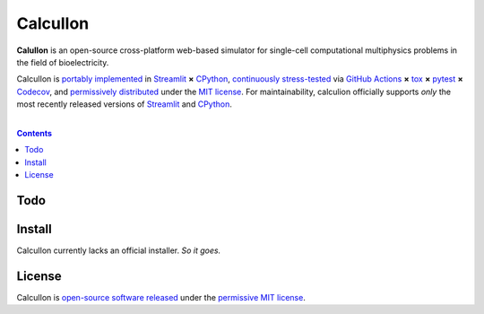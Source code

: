 .. # ------------------( SEO                                 )------------------
.. # Metadata converted into HTML-specific meta tags parsed by search engines.
.. # Note that:
.. # * The "description" should be no more than 300 characters and ideally no
.. #   more than 150 characters, as search engines may silently truncate this
.. #   description to 150 characters in edge cases.

.. #FIXME: Fill this description in with meaningful content, please.
.. meta::
   :description lang=en:
     Something, something, something.

.. # ------------------( SYNOPSIS                            )------------------

=========
CalculIon
=========

**CalulIon** is an open-source cross-platform web-based simulator for
single-cell computational multiphysics problems in the field of bioelectricity.

CalculIon is `portably implemented <calculion codebase_>`__ in Streamlit_ **×**
CPython_, `continuously stress-tested <calculion tests_>`__ via
`GitHub Actions`_ **×** tox_ **×** pytest_  **×** Codecov_, and
`permissively distributed <calculion license_>`__ under the `MIT license`_. For
maintainability, calculion officially supports *only* the most recently
released versions of Streamlit_ and CPython_.

.. # ------------------( TABLE OF CONTENTS                   )------------------
.. # Blank line. By default, Docutils appears to only separate the subsequent
.. # table of contents heading from the prior paragraph by less than a single
.. # blank line, hampering this table's readability and aesthetic comeliness.

|

.. # Table of contents, excluding the above document heading. While the
.. # official reStructuredText documentation suggests that a language-specific
.. # heading will automatically prepend this table, this does *NOT* appear to
.. # be the case. Instead, this heading must be explicitly declared.

.. contents:: **Contents**
   :local:

.. # ------------------( DESCRIPTION                         )------------------

Todo
====

Install
=======

CalculIon currently lacks an official installer. *So it goes.*

License
=======

CalculIon is `open-source software released <calculion license_>`__ under the
`permissive MIT license <MIT license_>`__.

.. # ------------------( IMAGES                              )------------------

.. # ------------------( LINKS ~ calculion : local          )------------------
.. _calculion License:
   LICENSE

.. # ------------------( LINKS ~ calculion : package        )------------------
.. #FIXME: None of these exist, naturally. *sigh*
.. _calculion Anaconda:
   https://anaconda.org/conda-forge/calculion
.. _calculion PyPI:
   https://pypi.org/project/calculion

.. # ------------------( LINKS ~ calculion : remote         )------------------
.. _calculion:
   https://gitlab.com/betsee/calculion
.. _calculion codebase:
   https://gitlab.com/betsee/calculion
.. _calculion pulls:
   https://gitlab.com/betsee/calculion/-/merge_requests
.. _calculion tests:
   https://gitlab.com/betsee/calculion/actions?workflow=tests

.. # ------------------( LINKS ~ github                      )------------------
.. _GitHub Actions:
   https://github.com/features/actions

.. # ------------------( LINKS ~ hard                        )------------------

.. # ------------------( LINKS ~ idea                        )------------------

.. # ------------------( LINKS ~ math                        )------------------

.. # ------------------( LINKS ~ meme                        )------------------

.. # ------------------( LINKS ~ py : interpreter            )------------------
.. _CPython:
   https://github.com/python/cpython

.. # ------------------( LINKS ~ py : package : test         )------------------
.. _Codecov:
   https://about.codecov.io
.. _pytest:
   https://docs.pytest.org
.. _tox:
   https://tox.readthedocs.io

.. # ------------------( LINKS ~ py : package : web          )------------------
.. _Streamlit:
   https://streamlit.io

.. # ------------------( LINKS ~ py : service                )------------------
.. _Anaconda:
   https://docs.conda.io/en/latest/miniconda.html
.. _PyPI:
   https://pypi.org

.. # ------------------( LINKS ~ soft : license             )------------------
.. _MIT license:
   https://opensource.org/licenses/MIT
